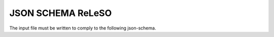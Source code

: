 JSON SCHEMA ReLeSO
===================
The input file must be written to comply to the following json-schema.

.. jsonschema:: ../../schema.json
    :lift_definitions:
    :auto_reference:
    :auto_target:
